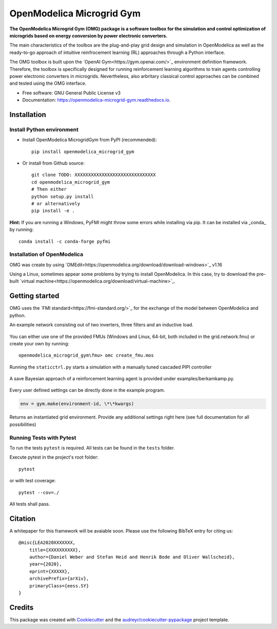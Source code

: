 ==========================
OpenModelica Microgrid Gym
==========================


.. image:: https://img.shields.io/pypi/v/openmodelica_microgrid_gym.svg
        :target: https://pypi.python.org/pypi/openmodelica_microgrid_gym

.. image:: https://img.shields.io/travis/upb-lea/openmodelica_microgrid_gym.svg
        :target: https://travis-ci.com/upb-lea/openmodelica_microgrid_gym

.. image:: https://readthedocs.org/projects/openmodelica-microgrid-gym/badge/?version=latest
        :target: https://openmodelica-microgrid-gym.readthedocs.io/en/latest/?badge=latest
        :alt: Documentation Status


.. image:: https://pyup.io/repos/github/upb-lea/openmodelica_microgrid_gym/shield.svg
     :target: https://pyup.io/repos/github/upb-lea/openmodelica_microgrid_gym/
     :alt: Updates


.. figure:: docs/pictures/microgrid.jpg

**The OpenModelica Microgrid Gym (OMG) package is a software toolbox for the
simulation and control optimization of microgrids based on energy conversion by power electronic converters.**

The main characteristics of the toolbox are the plug-and-play grid design and simulation in OpenModelica as well as the ready-to-go approach of intuitive reinfrocement learning (RL) approaches through a Python interface.

The OMG toolbox is built upon the `OpenAI Gym<https://gym.openai.com/>`_ environment definition framework.
Therefore, the toolbox is specifically designed for running reinforcement
learning algorithms to train agents controlling power electronic converters in microgrids. Nevertheless, also arbritary classical control approaches can be combined and tested using the OMG interface.

* Free software: GNU General Public License v3
* Documentation: https://openmodelica-microgrid-gym.readthedocs.io.


Installation
------------


Install Python environment
^^^^^^^^^^^^^^^^^^^^^^^^^^
- Install OpenModelica MicrogridGym from PyPI (recommended)::

    pip install openmodelica_microgrid_gym


- Or install from Github source::

    git clone TODO: XXXXXXXXXXXXXXXXXXXXXXXXXXXXXX
    cd openmodelica_microgrid_gym
    # Then either
    python setup.py install
    # or alternatively
    pip install -e .


**Hint:** If you are running a Windows, PyFMI might throw some errors while installing via pip.
It can be installed via _conda_ by running::

    conda install -c conda-forge pyfmi

Installation of OpenModelica
^^^^^^^^^^^^^^^^^^^^^^^^^^^^

OMG was create by using `OMEdit<https://openmodelica.org/download/download-windows>`_ v1.16

Using a Linux, sometimes appear some problems by trying to install OpenModelica.
In this case, try to download the pre-built `virtual machine<https://openmodelica.org/download/virtual-machine>`_.


Getting started
---------------


OMG uses the `FMI standard<https://fmi-standard.org/>`_ for the exchange of the model between OpenModelica and python.

An example network consisting out of two inverters, three filters and an inductive load.

.. figure:: docs/pictures/omedit.jpg


You can either use one of the provided FMUs (Windows and Linux, 64-bit, both included in the grid.network.fmu) or create your own by running::

    openmodelica_microgrid_gym\fmu> omc create_fmu.mos

Running the ``staticctrl.py`` starts a simulation with a manually tuned cascaded PIPI controller

.. figure:: docs/pictures/control.jpg

A save Bayesian approach of a reinforcement learning agent is provided under examples/berkamkamp.py.

.. figure:: docs/pictures/kp_kp_J.png

Every user defined settings can be directly done in the example program.

.. code:: python

    env = gym.make(environment-id, \*\*kwargs)

Returns an instantiated grid environment. Provide any additional settings right here (see full documentation for all possibilities)



Running Tests with Pytest
^^^^^^^^^^^^^^^^^^^^^^^^^

To run the tests ``pytest`` is required.
All tests can be found in the ``tests`` folder.

Execute pytest in the project's root folder::

    pytest

or with test coverage::

    pytest --cov=./

All tests shall pass.


Citation
--------

A whitepaper for this framework will be avaiable soon. Please use the following BibTeX entry for citing us::

    @misc{LEA2020XXXXXXX,
        title={XXXXXXXXXX},
        author={Daniel Weber and Stefan Heid and Henrik Bode and Oliver Wallscheid},
        year={2020},
        eprint={XXXXX},
        archivePrefix={arXiv},
        primaryClass={eess.SY}
    }

Credits
-------

This package was created with Cookiecutter_ and the `audreyr/cookiecutter-pypackage`_ project template.

.. _Cookiecutter: https://github.com/audreyr/cookiecutter
.. _`audreyr/cookiecutter-pypackage`: https://github.com/audreyr/cookiecutter-pypackage
